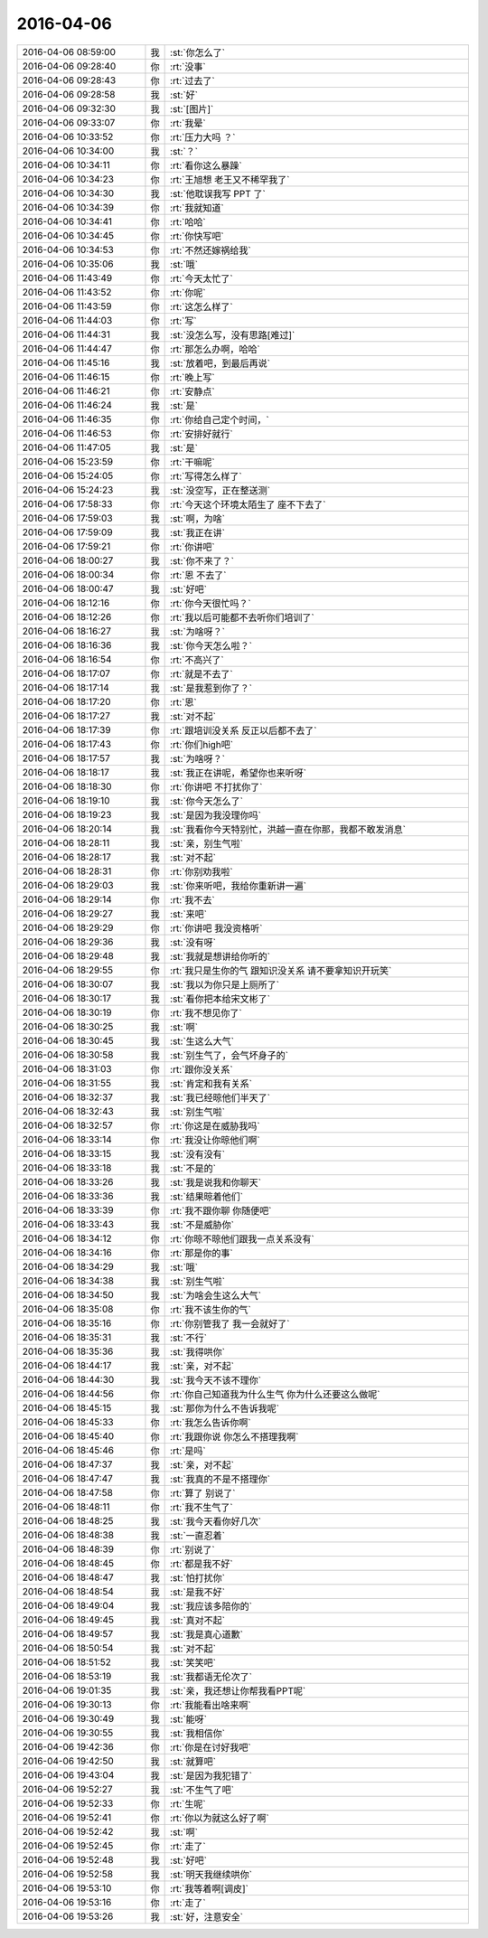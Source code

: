 2016-04-06
-------------

.. list-table::
   :widths: 25, 1, 60

   * - 2016-04-06 08:59:00
     - 我
     - :st:`你怎么了`
   * - 2016-04-06 09:28:40
     - 你
     - :rt:`没事`
   * - 2016-04-06 09:28:43
     - 你
     - :rt:`过去了`
   * - 2016-04-06 09:28:58
     - 我
     - :st:`好`
   * - 2016-04-06 09:32:30
     - 我
     - :st:`[图片]`
   * - 2016-04-06 09:33:07
     - 你
     - :rt:`我晕`
   * - 2016-04-06 10:33:52
     - 你
     - :rt:`压力大吗 ？`
   * - 2016-04-06 10:34:00
     - 我
     - :st:`？`
   * - 2016-04-06 10:34:11
     - 你
     - :rt:`看你这么暴躁`
   * - 2016-04-06 10:34:23
     - 你
     - :rt:`王旭想 老王又不稀罕我了`
   * - 2016-04-06 10:34:30
     - 我
     - :st:`他耽误我写 PPT 了`
   * - 2016-04-06 10:34:39
     - 你
     - :rt:`我就知道`
   * - 2016-04-06 10:34:41
     - 你
     - :rt:`哈哈`
   * - 2016-04-06 10:34:45
     - 你
     - :rt:`你快写吧`
   * - 2016-04-06 10:34:53
     - 你
     - :rt:`不然还嫁祸给我`
   * - 2016-04-06 10:35:06
     - 我
     - :st:`哦`
   * - 2016-04-06 11:43:49
     - 你
     - :rt:`今天太忙了`
   * - 2016-04-06 11:43:52
     - 你
     - :rt:`你呢`
   * - 2016-04-06 11:43:59
     - 你
     - :rt:`这怎么样了`
   * - 2016-04-06 11:44:03
     - 你
     - :rt:`写`
   * - 2016-04-06 11:44:31
     - 我
     - :st:`没怎么写，没有思路[难过]`
   * - 2016-04-06 11:44:47
     - 你
     - :rt:`那怎么办啊，哈哈`
   * - 2016-04-06 11:45:16
     - 我
     - :st:`放着吧，到最后再说`
   * - 2016-04-06 11:46:15
     - 你
     - :rt:`晚上写`
   * - 2016-04-06 11:46:21
     - 你
     - :rt:`安静点`
   * - 2016-04-06 11:46:24
     - 我
     - :st:`是`
   * - 2016-04-06 11:46:35
     - 你
     - :rt:`你给自己定个时间，`
   * - 2016-04-06 11:46:53
     - 你
     - :rt:`安排好就行`
   * - 2016-04-06 11:47:05
     - 我
     - :st:`是`
   * - 2016-04-06 15:23:59
     - 你
     - :rt:`干嘛呢`
   * - 2016-04-06 15:24:05
     - 你
     - :rt:`写得怎么样了`
   * - 2016-04-06 15:24:23
     - 我
     - :st:`没空写，正在整送测`
   * - 2016-04-06 17:58:33
     - 你
     - :rt:`今天这个环境太陌生了 座不下去了`
   * - 2016-04-06 17:59:03
     - 我
     - :st:`啊，为啥`
   * - 2016-04-06 17:59:09
     - 我
     - :st:`我正在讲`
   * - 2016-04-06 17:59:21
     - 你
     - :rt:`你讲吧`
   * - 2016-04-06 18:00:27
     - 我
     - :st:`你不来了？`
   * - 2016-04-06 18:00:34
     - 你
     - :rt:`恩 不去了`
   * - 2016-04-06 18:00:47
     - 我
     - :st:`好吧`
   * - 2016-04-06 18:12:16
     - 你
     - :rt:`你今天很忙吗？`
   * - 2016-04-06 18:12:26
     - 你
     - :rt:`我以后可能都不去听你们培训了`
   * - 2016-04-06 18:16:27
     - 我
     - :st:`为啥呀？`
   * - 2016-04-06 18:16:36
     - 我
     - :st:`你今天怎么啦？`
   * - 2016-04-06 18:16:54
     - 你
     - :rt:`不高兴了`
   * - 2016-04-06 18:17:07
     - 你
     - :rt:`就是不去了`
   * - 2016-04-06 18:17:14
     - 我
     - :st:`是我惹到你了？`
   * - 2016-04-06 18:17:20
     - 你
     - :rt:`恩`
   * - 2016-04-06 18:17:27
     - 我
     - :st:`对不起`
   * - 2016-04-06 18:17:39
     - 你
     - :rt:`跟培训没关系 反正以后都不去了`
   * - 2016-04-06 18:17:43
     - 你
     - :rt:`你们high吧`
   * - 2016-04-06 18:17:57
     - 我
     - :st:`为啥呀？`
   * - 2016-04-06 18:18:17
     - 我
     - :st:`我正在讲呢，希望你也来听呀`
   * - 2016-04-06 18:18:30
     - 你
     - :rt:`你讲吧 不打扰你了`
   * - 2016-04-06 18:19:10
     - 我
     - :st:`你今天怎么了`
   * - 2016-04-06 18:19:23
     - 我
     - :st:`是因为我没理你吗`
   * - 2016-04-06 18:20:14
     - 我
     - :st:`我看你今天特别忙，洪越一直在你那，我都不敢发消息`
   * - 2016-04-06 18:28:11
     - 我
     - :st:`亲，别生气啦`
   * - 2016-04-06 18:28:17
     - 我
     - :st:`对不起`
   * - 2016-04-06 18:28:31
     - 你
     - :rt:`你别劝我啦`
   * - 2016-04-06 18:29:03
     - 我
     - :st:`你来听吧，我给你重新讲一遍`
   * - 2016-04-06 18:29:14
     - 你
     - :rt:`我不去`
   * - 2016-04-06 18:29:27
     - 我
     - :st:`来吧`
   * - 2016-04-06 18:29:29
     - 你
     - :rt:`你讲吧 我没资格听`
   * - 2016-04-06 18:29:36
     - 我
     - :st:`没有呀`
   * - 2016-04-06 18:29:48
     - 我
     - :st:`我就是想讲给你听的`
   * - 2016-04-06 18:29:55
     - 你
     - :rt:`我只是生你的气 跟知识没关系 请不要拿知识开玩笑`
   * - 2016-04-06 18:30:07
     - 我
     - :st:`我以为你只是上厕所了`
   * - 2016-04-06 18:30:17
     - 我
     - :st:`看你把本给宋文彬了`
   * - 2016-04-06 18:30:19
     - 你
     - :rt:`我不想见你了`
   * - 2016-04-06 18:30:25
     - 我
     - :st:`啊`
   * - 2016-04-06 18:30:45
     - 我
     - :st:`生这么大气`
   * - 2016-04-06 18:30:58
     - 我
     - :st:`别生气了，会气坏身子的`
   * - 2016-04-06 18:31:03
     - 你
     - :rt:`跟你没关系`
   * - 2016-04-06 18:31:55
     - 我
     - :st:`肯定和我有关系`
   * - 2016-04-06 18:32:37
     - 我
     - :st:`我已经晾他们半天了`
   * - 2016-04-06 18:32:43
     - 我
     - :st:`别生气啦`
   * - 2016-04-06 18:32:57
     - 你
     - :rt:`你这是在威胁我吗`
   * - 2016-04-06 18:33:14
     - 你
     - :rt:`我没让你晾他们啊`
   * - 2016-04-06 18:33:15
     - 我
     - :st:`没有没有`
   * - 2016-04-06 18:33:18
     - 我
     - :st:`不是的`
   * - 2016-04-06 18:33:26
     - 我
     - :st:`我是说我和你聊天`
   * - 2016-04-06 18:33:36
     - 我
     - :st:`结果晾着他们`
   * - 2016-04-06 18:33:39
     - 你
     - :rt:`我不跟你聊 你随便吧`
   * - 2016-04-06 18:33:43
     - 我
     - :st:`不是威胁你`
   * - 2016-04-06 18:34:12
     - 你
     - :rt:`你晾不晾他们跟我一点关系没有`
   * - 2016-04-06 18:34:16
     - 你
     - :rt:`那是你的事`
   * - 2016-04-06 18:34:29
     - 我
     - :st:`哦`
   * - 2016-04-06 18:34:38
     - 我
     - :st:`别生气啦`
   * - 2016-04-06 18:34:50
     - 我
     - :st:`为啥会生这么大气`
   * - 2016-04-06 18:35:08
     - 你
     - :rt:`我不该生你的气`
   * - 2016-04-06 18:35:16
     - 你
     - :rt:`你别管我了 我一会就好了`
   * - 2016-04-06 18:35:31
     - 我
     - :st:`不行`
   * - 2016-04-06 18:35:36
     - 我
     - :st:`我得哄你`
   * - 2016-04-06 18:44:17
     - 我
     - :st:`亲，对不起`
   * - 2016-04-06 18:44:30
     - 我
     - :st:`我今天不该不理你`
   * - 2016-04-06 18:44:56
     - 你
     - :rt:`你自己知道我为什么生气 你为什么还要这么做呢`
   * - 2016-04-06 18:45:15
     - 我
     - :st:`那你为什么不告诉我呢`
   * - 2016-04-06 18:45:33
     - 你
     - :rt:`我怎么告诉你啊`
   * - 2016-04-06 18:45:40
     - 你
     - :rt:`我跟你说 你怎么不搭理我啊`
   * - 2016-04-06 18:45:46
     - 你
     - :rt:`是吗`
   * - 2016-04-06 18:47:37
     - 我
     - :st:`亲，对不起`
   * - 2016-04-06 18:47:47
     - 我
     - :st:`我真的不是不搭理你`
   * - 2016-04-06 18:47:58
     - 你
     - :rt:`算了 别说了`
   * - 2016-04-06 18:48:11
     - 你
     - :rt:`我不生气了`
   * - 2016-04-06 18:48:25
     - 我
     - :st:`我今天看你好几次`
   * - 2016-04-06 18:48:38
     - 我
     - :st:`一直忍着`
   * - 2016-04-06 18:48:39
     - 你
     - :rt:`别说了`
   * - 2016-04-06 18:48:45
     - 你
     - :rt:`都是我不好`
   * - 2016-04-06 18:48:47
     - 我
     - :st:`怕打扰你`
   * - 2016-04-06 18:48:54
     - 我
     - :st:`是我不好`
   * - 2016-04-06 18:49:04
     - 我
     - :st:`我应该多陪你的`
   * - 2016-04-06 18:49:45
     - 我
     - :st:`真对不起`
   * - 2016-04-06 18:49:57
     - 我
     - :st:`我是真心道歉`
   * - 2016-04-06 18:50:54
     - 我
     - :st:`对不起`
   * - 2016-04-06 18:51:52
     - 我
     - :st:`笑笑吧`
   * - 2016-04-06 18:53:19
     - 我
     - :st:`我都语无伦次了`
   * - 2016-04-06 19:01:35
     - 我
     - :st:`亲，我还想让你帮我看PPT呢`
   * - 2016-04-06 19:30:13
     - 你
     - :rt:`我能看出啥来啊`
   * - 2016-04-06 19:30:49
     - 我
     - :st:`能呀`
   * - 2016-04-06 19:30:55
     - 我
     - :st:`我相信你`
   * - 2016-04-06 19:42:36
     - 你
     - :rt:`你是在讨好我吧`
   * - 2016-04-06 19:42:50
     - 我
     - :st:`就算吧`
   * - 2016-04-06 19:43:04
     - 我
     - :st:`是因为我犯错了`
   * - 2016-04-06 19:52:27
     - 我
     - :st:`不生气了吧`
   * - 2016-04-06 19:52:33
     - 你
     - :rt:`生呢`
   * - 2016-04-06 19:52:41
     - 你
     - :rt:`你以为就这么好了啊`
   * - 2016-04-06 19:52:42
     - 我
     - :st:`啊`
   * - 2016-04-06 19:52:45
     - 你
     - :rt:`走了`
   * - 2016-04-06 19:52:48
     - 我
     - :st:`好吧`
   * - 2016-04-06 19:52:58
     - 我
     - :st:`明天我继续哄你`
   * - 2016-04-06 19:53:10
     - 你
     - :rt:`我等着啊[调皮]`
   * - 2016-04-06 19:53:16
     - 你
     - :rt:`走了`
   * - 2016-04-06 19:53:26
     - 我
     - :st:`好，注意安全`